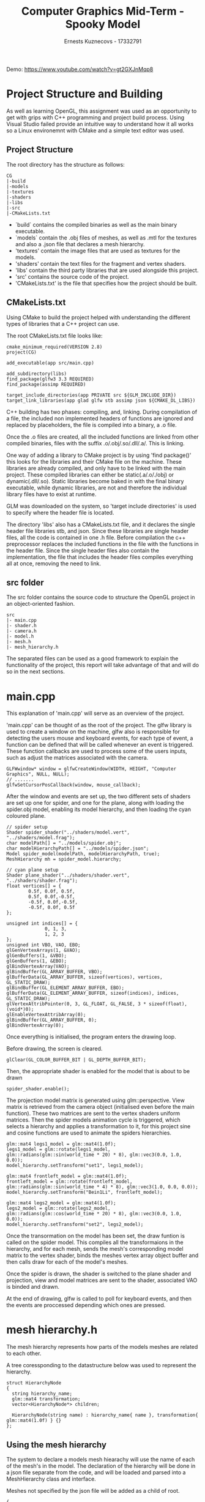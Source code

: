 #+TITLE: Computer Graphics Mid-Term  - Spooky Model
#+AUTHOR: Ernests Kuznecovs - 17332791
#+OPTIONS: toc:nil num:nil

Demo: https://www.youtube.com/watch?v=gt2GXJnMqp8

* Project Structure and Building
As well as learning OpenGL, this assignment was used as an opportunity to get with grips with C++ programming and project build process.   
Using Visual Studio failed provide an intuitive way to understand how it all works so a Linux environemnt with CMake
and a simple text editor was used.  
  
** Project Structure
The root directory has the structure as follows:  
#+BEGIN_SRC 
CG
|-build
|-models
|-textures
|-shaders
|-libs
|-src
|-CMakeLists.txt
#+END_SRC
- `build` contains the compiled binaries as well as the main binary executable.
- `models` contain the .obj files of meshes, as well as .mtl for the textures and also a .json file 
  that declares a mesh hierarchy.
- 'textures' contain the image files that are used as textures for the models.
- 'shaders' contain the text files for the fragment and vertex shaders.
- 'libs' contain the third party libraries that are used alongside this project.
- 'src' contains the source code of the project.
- 'CMakeLists.txt' is the file that specifies how the project should be built.

** CMakeLists.txt
Using CMake to build the project helped with understanding the different types of libraries that a 
C++ project can use.   
   
The root CMakeLists.txt file looks like:
#+BEGIN_SRC 
cmake_minimum_required(VERSION 2.8)
project(CG)

add_executable(app src/main.cpp)

add_subdirectory(libs)
find_package(glfw3 3.3 REQUIRED)
find_package(assimp REQUIRED)

target_include_directories(app PRIVATE src ${GLM_INCLUDE_DIR})
target_link_libraries(app glad glfw stb assimp json ${CMAKE_DL_LIBS})
#+END_SRC   
C++ building has two phases: compiling, and, linking.
During compilation of a file, the included non implemented headers of functions are ignored and replaced by placeholders, the file
is compiled into a binary, a .o file.   
   
Once the .o files are created, all the included functions are linked from other compiled binaries, files
with the suffix .o/.obj/.so/.dll/.a/. This is linking.
   
One way of adding a library to CMake project is by using 'find package()' this looks for the libraries
and their CMake file on the machine. These libraries are already compiled, and only have to be linked
with the main project. These compiled libraries can either be static(.a/.o/./obj) or dynamic(.dll/.so). Static libraries become
baked in with the final binary executable, while dynamic libraries, are not and therefore the individual library
files have to exist at runtime.

GLM was downloaded on the system, so 'target include directories' is used to specify where the header file is located.   
   
The directory 'libs' also has a CMakeLists.txt file, and it declares the single header file libraries stb, and json.
Since these libraries are single header files, all the code is contained in one .h file. Before compilation
the c++ preprocessor replaces the included functions in the file with the functions in the header file. Since
the single header files also contain the implementation, the file that includes the header files compiles
everything all at once, removing the need to link.

** src folder 
The src folder contains the source code to structure the OpenGL project in an object-oriented fashion.
#+BEGIN_SRC 
src
|- main.cpp
|- shader.h
|- camera.h
|- model.h
|- mesh.h
|- mesh_hierarchy.h
#+END_SRC
The separated files can be used as a good framework to explain the functionality of the project, this report will take
advantage of that and will do so in the next sections.
* main.cpp
This explanation of 'main.cpp' will serve as an overview of the project.

'main.cpp' can be thought of as the root of the project. The glfw library is used to create a window on the machine, glfw also 
is responsible for detecting the users mouse and keyboard events, for each type of event, a function can be defined that will be called
whenever an event is triggered. These function callbacks are used to process some of the users inputs, such as adjust the matrices associated
with the camera.    
#+BEGIN_SRC c++
    GLFWwindow* window = glfwCreateWindow(WIDTH, HEIGHT, "Computer Graphics", NULL, NULL);
    // .......
    glfwSetCursorPosCallback(window, mouse_callback);
#+END_SRC
    
After the window and events are set up, the two different sets of shaders are set up one for spider, and one for the plane, along
with loading the spider.obj model, enabling its model hierarchy, and then loading the cyan coloured plane. 
#+BEGIN_SRC c++
    // spider setup
    Shader spider_shader("../shaders/model.vert", "../shaders/model.frag");
    char modelPath[] = "../models/spider.obj";
    char modelHierarchyPath[] = "../models/spider.json";
    Model spider_model(modelPath, modelHierarchyPath, true);
    MeshHierarchy mh = spider_model.hierarchy;
    
    // cyan plane setup
    Shader plane_shader("../shaders/shader.vert", "../shaders/shader.frag");
    float vertices[] = {
			0.5f, 0.0f, 0.5f, 
			0.5f, 0.0f,-0.5f,  
			-0.5f, 0.0f,-0.5f,
			-0.5f, 0.0f, 0.5f
    };

    unsigned int indices[] = {  
			      0, 1, 3,
			      1, 2, 3 
    };
    unsigned int VBO, VAO, EBO;
    glGenVertexArrays(1, &VAO);
    glGenBuffers(1, &VBO);
    glGenBuffers(1, &EBO);
    glBindVertexArray(VAO);
    glBindBuffer(GL_ARRAY_BUFFER, VBO);
    glBufferData(GL_ARRAY_BUFFER, sizeof(vertices), vertices, GL_STATIC_DRAW);
    glBindBuffer(GL_ELEMENT_ARRAY_BUFFER, EBO);
    glBufferData(GL_ELEMENT_ARRAY_BUFFER, sizeof(indices), indices, GL_STATIC_DRAW);
    glVertexAttribPointer(0, 3, GL_FLOAT, GL_FALSE, 3 * sizeof(float), (void*)0);
    glEnableVertexAttribArray(0);
    glBindBuffer(GL_ARRAY_BUFFER, 0); 
    glBindVertexArray(0); 
#+END_SRC

Once everything is initialised, the program enters the drawing loop.   
   
Before drawing, the screen is cleared.
#+BEGIN_SRC c++
  glClear(GL_COLOR_BUFFER_BIT | GL_DEPTH_BUFFER_BIT);
#+END_SRC
Then, the appropriate shader is enabled for the model that is about to be drawn
#+BEGIN_SRC c++
   spider_shader.enable();
#+END_SRC
The projection model matrix is generated using glm::perspective.    
View matrix is retrieved from the camera object (initialised even before the main function). These two matrices are sent to the vertex shaders uniform matrices. 
Then the spider models animation cycle is triggered, which selects a hierarchy and applies a transformation to it, for this project
sine and cosine functions are used to animate the spiders hierarchies.
#+BEGIN_SRC c++
  glm::mat4 legs1_model = glm::mat4(1.0f);
  legs1_model = glm::rotate(legs1_model, glm::radians(glm::sin(world_time * 20) * 8), glm::vec3(0.0, 1.0, 0.0));
  model_hierarchy.setTransform("set1", legs1_model);

  glm::mat4 frontleft_model = glm::mat4(1.0f);
  frontleft_model = glm::rotate(frontleft_model, glm::radians(glm::sin(world_time * 4) * 8), glm::vec3(1.0, 0.0, 0.0));
  model_hierarchy.setTransform("Bein1Li", frontleft_model);
 
  glm::mat4 legs2_model = glm::mat4(1.0f);
  legs2_model = glm::rotate(legs2_model, glm::radians(glm::cos(world_time * 20) * 8), glm::vec3(0.0, 1.0, 0.0));
  model_hierarchy.setTransform("set2", legs2_model);    
#+END_SRC
Once the transormation on the model has been set, the draw funtion is called on the spider model. This compiles all the 
transformaions in the hierarchy, and for each mesh, sends the mesh's corresponding model matrix to the vertex shader, binds the meshes
vertex array object buffer and then calls draw for each of the model's meshes.   
   
Once the spider is drawn, the shader is switched to the plane shader and projection, view and model matrices are sent to the shader, 
associated VAO is binded and drawn.  

At the end of drawing, glfw is called to poll for keyboard events, and then the events are proccessed depending which ones are pressed.

* mesh hierarchy.h
The mesh hierarchy represents how parts of the models meshes are related to each other.   
    
A tree coressponding to the datastructure below was used to represent the hierarchy.
#+BEGIN_SRC c++
struct HierarchyNode
{
  string hierarchy_name;
  glm::mat4 transformation;
  vector<HierarchyNode*> children;

  HierarchyNode(string name) : hierarchy_name{ name }, transformation{ glm::mat4(1.0f) } {}
};
#+END_SRC
** Using the mesh hierarchy
The system to declare a models mesh hiearachy will use the name of each of the mesh's in the model.
The declaration of the hierarchy will be done in a json file separate from the code, and will be
loaded and parsed into a MeshHierarchy class and interface.     
   
   
Meshes not specified by the json file will be added as a child of root.  
  
#+BEGIN_SRC 
{
    "set2": ["Bein4Li", "Bein3Re", "Bein2Li", "Bein1Re"],
    "set1": ["Bein4Re", "Bein3Li", "Bein2Re", "Bein1Li"],
    "legs" : ["set1", "set2"]
}
#+END_SRC
  
Each node in the hierarchy contains a transformation, that when compiled, will be applied to all of its children.      
The nodes are the very bottom of the tree are the meshes.
#+BEGIN_SRC c++
  void compileTransforms()
  {
    compileTransformsRecursive(hierarchy_nodes["root"]);
  }
  void compileTransformsRecursive(HierarchyNode *node)
  {
    for (auto child : node->children)
      {
	child->transformation = child->transformation * node->transformation;
	compileTransformsRecursive(child);
      }
  }
#+END_SRC

The MeshHierarchy class provides the interface of allowing the user to target which hierarchy to apply a transofmation to.  
#+BEGIN_SRC c++
  void setTransform(string hierarchy_name, glm::mat4 &transformation)
  {
    hierarchy_nodes[hierarchy_name]->transformation = transformation;
  }

#+END_SRC
And also retrieve the compiled transformation from a mesh.
#+BEGIN_SRC c++
  glm::mat4 getModelMatrix(string mesh_name)
  {
       return hierarchy_nodes[mesh_name]->transformation;
  }
#+END_SRC

** Retrieving mesh names
Using the assimp command line interface, `assimp info <model_file>` gives 
a summary of the model's info including the individual mesh names.

#+BEGIN_SRC 
Meshes:  (name) [vertices / bones / faces | primitive_types]
    0 (HLeib01): [71 / 0 / 80 | triangle]
    1 (OK): [91 / 0 / 60 | triangle]
    2 (Bein1Li): [111 / 0 / 98 | triangle]
    3 (Bein1Re): [117 / 0 / 98 | triangle]
    4 (Bein2Li): [113 / 0 / 98 | triangle]
    5 (Bein2Re): [115 / 0 / 98 | triangle]
    6 (Bein3Re): [107 / 0 / 98 | triangle]
    7 (Bein3Li): [107 / 0 / 98 | triangle]
    8 (Bein4Re): [113 / 0 / 98 | triangle]
    9 (Bein4Li): [113 / 0 / 98 | triangle]
    10 (Zahn): [9 / 0 / 7 | line]
    11 (Zahn): [33 / 0 / 28 | triangle]
    12 (klZahn): [9 / 0 / 7 | line]
    13 (klZahn): [35 / 0 / 28 | triangle]
    14 (Kopf): [79 / 0 / 90 | triangle]
    15 (Brust): [17 / 0 / 20 | triangle]
    16 (Kopf2): [79 / 0 / 90 | triangle]
    17 (Zahn2): [9 / 0 / 7 | line]
    18 (Zahn2): [33 / 0 / 28 | triangle]
    19 (klZahn2): [9 / 0 / 7 | line]
    20 (klZahn2): [35 / 0 / 28 | triangle]
    21 (Auge): [36 / 0 / 38 | triangle]
    22 (Duplicate05): [36 / 0 / 38 | triangle]
#+END_SRC
In this case the spider.obj is created by german modelers, hence the german names for each
of the parts of the spider, e.g "Bein" meaning leg.   
   
* shader.h
The shader file contains a class that represents a single shader program.   
The vertex and fragment shader file paths are taken as input, the files are read, the resulting strings from the files are compiled, 
shader program is created, the id is retrieved, and attatched the vertex and fragment shader to it.   
   
Each of these steps checked for the errors associated with each.   
   
The shader class also defines functions to interact with the gl state. Functions for sending uniform matrices to the shader and also
a function to activate the shader.   
#+BEGIN_SRC c++
    void enable() 
    { 
        glUseProgram(shader_program_id); 
    }
#+END_SRC
* camera.h
The camera class is in charge of mainting the view matrix, this matrix is a part of the model/view/projection transformations.
The view matrix gives the illusion that it is only the camera that is moving, but in reality every vertex that is being drawn is 
multiplied by the view matrix, therefore everything moves around the camera.
- Camera position   
   
  Just a vector in world space.
- Camera direction that it's looking at   
   
  Camera's position vector - origin of the scene
- Vector pointing to the right    
   
  Cross product of the world space up direction and the camera direction. This gives us a vector perpendicular to both which
  points to the positive x axis of the camera.
- Vector pointing upwards from the camera   
   
  Cross product of camera direction and the camera vector pointing to the right.   
   
The glm::LookAt function can then be used to calculate the view matrix.
#+BEGIN_SRC c++
view = glm::lookAt(camera_pos, camera_pos + camera_front, camera_up);
#+END_SRC
The cameraPos + cameraFront will ensure that the camera looks the same directions as it moves.   
   
** Looking
The looking around is achieved through altering the camera front variable.  
This achieved through using euler angles, that can represent any rotation in 3d.
#+BEGIN_SRC c++
        front.x = cos(glm::radians(mouse_x)) * cos(glm::radians(mouse_y));
        front.y = sin(glm::radians(mouse_y));
        front.z = sin(glm::radians(mouse_x)) * cos(glm::radians(mouse_y));
        camera_front = glm::normalize(front);
#+END_SRC
The mouse event handler calls the camera class to update the camera_front variable with the newly inputed mouse movements.
* model.h and mesh.h
The model class holds the meshes, hierarchy, and textures associated with a model.   
   
** Assimp 
The model class takes the filepath to a model file such as .obj, or other ones suppported by assimp.   
   
Using Assimp the model path is loaded and assimp returns an assimp scene object. It has a data structure that of a tree. Each 
node in the tree contains a number of meshes, each mesh contains vertices, texture coordiantes, and, indices for each of the meshs faces
(ie, the three vertices making up a triangle).    
   
Each mesh also contains a material index, this can be used to retrieve the assimp material object, with this object the textures
can be retrieved and loaded.
    
** Meshes
For each mesh extracted from assimp, a mesh object is created, using the vertices, indices, and textures. 
Each mesh object has its own VAO, with a VBO, and EBO. This VAO is setup upon the initialisation of the Mesh, the three 
buffers are generated, the vertex data is bound to the VBO (GL_ARRAY_BUFFER), the indices data is bound to the EBO (GL_ELEMENT_ARRAY_BUFFER).
   
   
The attribute pointers are set up with the static locations defined in the vertex shader.i.e
#+BEGIN_SRC c++
layout (location = 0) in vec3 pos;
layout (location = 1) in vec3 normal;
layout (location = 2) in vec2 texture_coord;

glEnableVertexAttribArray(0);	
glVertexAttribPointer(0, 3, GL_FLOAT, GL_FALSE, sizeof(Vertex), (void*)0);
glEnableVertexAttribArray(1);	
glVertexAttribPointer(1, 3, GL_FLOAT, GL_FALSE, sizeof(Vertex), (void*)offsetof(Vertex, normal));
glEnableVertexAttribArray(2);	
glVertexAttribPointer(2, 2, GL_FLOAT, GL_FALSE, sizeof(Vertex), (void*)offsetof(Vertex, texture_coordinates));
#+END_SRC

The mesh class has a draw function, this draw function binds the VAO and textures to draw and and calls draw.



